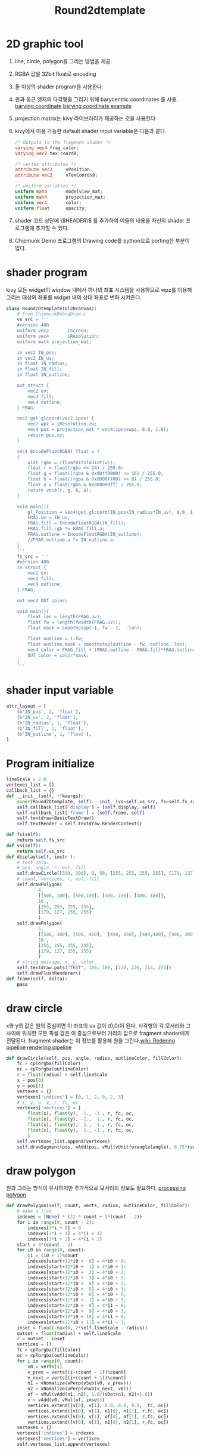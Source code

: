 #+title: Round2dtemplate
* 2D graphic tool
1. line, circle, polygon을 그리는 방법을 제공.
2. RGBA 값을 32bit float로 encoding
3. 둘 이상의 shader program을 사용한다.
4. 원과 둥근 엣지의 다각형을 그리기 위해 barycentric coordinates 를 사용.
   [[file:picture/barying system.png][barying coordinate]]
   [[file:picture/barying system(example).png][barying coordinate example]]
5. projection matrix는 kivy 라이브러리가 제공하는 것을 사용한다
6. kivy에서 이용 가능한 default shader input variable은 다음과 같다.
   #+begin_src glsl
/* Outputs to the fragment shader */
varying vec4 frag_color;
varying vec2 tex_coord0;

/* vertex attributes */
attribute vec2     vPosition;
attribute vec2     vTexCoords0;

/* uniform variables */
uniform mat4       modelview_mat;
uniform mat4       projection_mat;
uniform vec4       color;
uniform float      opacity;
   #+end_src
7. shader 코드 상단에 \$HEADER\$ 를 추가하여 이들의 내용을 자신의 shader
   프로그램에 추가할 수 있다.
8. Chipmunk Demo 프로그램의 Drawing code를 python으로 porting한 부분이 많다.
* shader program
kivy 모든 widget이 window 내에서 하나의 좌표 시스템을 사용하므로 wpz를 이용해
그리는 대상의 좌표를 widget 내의 상대 좌표로 변화 시켜준다.
#+begin_src python
class Round2Dtemplate(Gl2Dcanvas):
    # from ChipmunkDebugDraw.c
    vs_src = '''
    #version 400
    uniform vec2       iScreen;
    uniform vec4       iResolution;
    uniform mat4 projection_mat;

	in vec2 IN_pos;
	in vec2 IN_uv;
	in float IN_radius;
	in float IN_fill;
	in float IN_outline;

	out struct {
		vec2 uv;
		vec4 fill;
		vec4 outline;
	} FRAG;

    vec2 get_glcoord(vec2 ipos) {
        vec2 wpz = iResolution.zw;
        vec4 pos = projection_mat * vec4(ipos+wpz, 0.0, 1.0);
        return pos.xy;
    }

    vec4 EncodeFloatRGBA( float v )
    {
        uint rgba = (floatBitsToUint(v));
        float r = float(rgba >> 24) / 255.0;
        float g = float((rgba & 0x00ff0000) >> 16) / 255.0;
        float b = float((rgba & 0x0000ff00) >> 8) / 255.0;
        float a = float(rgba & 0x000000ff) / 255.0;
        return vec4(r, g, b, a);
    }

	void main(){
		gl_Position = vec4(get_glcoord(IN_pos+IN_radius*IN_uv), 0.0, 1.0);
		FRAG.uv = IN_uv;
		FRAG.fill = EncodeFloatRGBA(IN_fill);
		FRAG.fill.rgb *= FRAG.fill.a;
		FRAG.outline = EncodeFloatRGBA(IN_outline);
		//FRAG.outline.a *= IN_outline.a;
	}
    '''
    fs_src = '''
    #version 400
	in struct {
		vec2 uv;
		vec4 fill;
		vec4 outline;
	} FRAG;

	out vec4 OUT_color;

	void main(){
	    float len = length(FRAG.uv);
	    float fw = length(fwidth(FRAG.uv));
	    float mask = smoothstep(-1, fw - 1,  -len);

	    float outline = 1-fw;
	    float outline_mask = smoothstep(outline - fw, outline, len);
	    vec4 color = FRAG.fill + (FRAG.outline - FRAG.fill*FRAG.outline.a)*outline_mask;
	    OUT_color = color*mask;
	}
    '''
#+end_src
* shader input variable
#+begin_src python
    attr_layout = [
        (b'IN_pos', 2, 'float'),
        (b'IN_uv', 2, 'float'),
        (b'IN_radius', 1, 'float'),
        (b'IN_fill', 1, 'float'),
        (b'IN_outline', 1, 'float'),
    ]
#+end_src
* Program initialize
#+begin_src python
    lineScale = 2.0
    vertexes_list = []
    callback_list = {}
    def __init__(self, **kwargs):
        super(Round2Dtemplate, self).__init__(vs=self.vs_src, fs=self.fs_src, **kwargs)
        self.callback_list['display'] = [self.display, self]
        self.callback_list['frame'] = [self.frame, self]
        self.textdraw=BasicTextDraw()
        self.textRender = self.textdraw.RenderContext()

    def fs(self):
        return self.fs_src
    def vs(self):
        return self.vs_src
    def display(self, instr ):
        # test data.
        # pos, angle, r, out, fill
        self.drawCircle([300, 300], 0, 50, [255, 255, 255, 255], [179, 127, 255, 255])
        # count, vertices, r, out, fill
        self.drawPolygon(
                4,
                [[500, 100], [500,150], [400, 150], [400, 100]],
                10.,
                [255, 255, 255, 255],
                [179, 127, 255, 255]
                )
        self.drawPolygon(
                5,
                [[500, 300], [500, 400],  [450, 450], [400,400], [400, 300] ],
                10.,
                [255, 255, 255, 255],
                [179, 127, 255, 255]
                )
        # string message, x, y, color
        self.textdraw.puts("TEST", 100, 100, [230, 226, 114, 255])
        self.drawFlushRenderer()
    def frame(self, delta):
        pass
#+end_src
* draw circle
x와 y의 값은 원의 중심이면 이 좌표의 uv 값이 (0,0)이 된다. 사각형의 각 모서리와
그 사이에 위치한 모든 픽셀 값은 이 중심으로부터 거리의 값으로 fragment
shader에게 전달된다. fragment shader는 이 정보를 활용해 원을 그린다.[[https://www.khronos.org/opengl/wiki/Rendering_Pipeline_Overview][wiki: Redering pipeline]]
[[file:picture/Rendering Pipeline.png][rendering pipeline]]
#+begin_src python
    def drawCircle(self, pos, angle, radius, outlineColor, fillColor):
        fc = cpTorgba(fillColor)
        oc = cpTorgba(outlineColor)
        r = float(radius) + self.lineScale
        x = pos[0]
        y = pos[1]
        vertexes = {}
        vertexes['indices'] = [0, 1, 2, 0, 2, 3]
        # x, y, u, v, r, fc, oc
        vertexes['vertices'] = [
            float(x), float(y), -1., -1., r, fc, oc,
            float(x), float(y), -1.,  1., r, fc, oc,
            float(x), float(y),  1.,  1., r, fc, oc,
            float(x), float(y),  1., -1., r, fc, oc,
            ]
        self.vertexes_list.append(vertexes)
        self.drawSegment(pos, vAdd(pos, vMul(vUnitforangle(angle), 0.75*radius)), outlineColor)
#+end_src
* draw polygon
원과 그리는 방식이 유사하지만 추가적으로 모서리의 정보도 필요하다.
[[file:picture/shader_drawing_polygon.png][processing polygon]]
#+begin_src python
    def drawPolygon(self, count, verts, radius, outlineColor, fillColor):
        # make a list
        indexes = [None] * (12 * count + 3*(count - 2))
        for i in range(0, count - 2):
            indexes[3*i + 0] = 0
            indexes[3*i + 1] = 4*(i + 1)
            indexes[3*i + 2] = 4*(i + 2)
        start = 3*(count - 2)
        for i0 in range(0, count):
            i1 = (i0 + 1)%count
            indexes[start+12*i0 +  0] = 4*i0 + 0;
            indexes[start+12*i0 +  1] = 4*i0 + 1;
            indexes[start+12*i0 +  2] = 4*i0 + 2;
            indexes[start+12*i0 +  3] = 4*i0 + 0;
            indexes[start+12*i0 +  4] = 4*i0 + 2;
            indexes[start+12*i0 +  5] = 4*i0 + 3;
            indexes[start+12*i0 +  6] = 4*i0 + 0;
            indexes[start+12*i0 +  7] = 4*i0 + 3;
            indexes[start+12*i0 +  8] = 4*i1 + 0;
            indexes[start+12*i0 +  9] = 4*i0 + 3;
            indexes[start+12*i0 + 10] = 4*i1 + 0;
            indexes[start+12*i0 + 11] = 4*i1 + 1;
        inset = float(-max(0, 2*self.lineScale - radius))
        outset = float(radius) + self.lineScale
        r = outset - inset
        vertices = []
        fc = cpTorgba(fillColor)
        oc = cpTorgba(outlineColor)
        for i in range(0, count):
            v0 = verts[i]
            v_prev = verts[(i+(count - 1))%count]
            v_next = verts[(i+(count + 1))%count]
            n1 = vNomalize(vPerp(vSub(v0, v_prev)))
            n2 = vNomalize(vPerp(vSub(v_next, v0)))
            of = vMul(vAdd(n1, n2), 1.0/(vDot(n1, n2)+1.0))
            v = vAdd(v0, vMul(of, inset))
            vertices.extend([v[0], v[1], 0.0, 0.0, 0.0,  fc, oc])
            vertices.extend([v[0], v[1], n1[0], n1[1], r,fc, oc])
            vertices.extend([v[0], v[1], of[0], of[1], r,fc, oc])
            vertices.extend([v[0], v[1], n2[0], n2[1], r,fc, oc])
        vertexes = {}
        vertexes['indices'] = indexes
        vertexes['vertices'] = vertices
        self.vertexes_list.append(vertexes)
#+end_src
* draw segment and dot
#+begin_src python
    def drawDot(self, size, pos, fillColor):
        r = size*0.5*self.lineScale
        fc = cpTorgba(fillColor)
        vertexes = {}
        vertexes['indices'] = [0, 1, 2, 0, 2, 3]
        vertexes['vertices'] = [
            pos[0], pos[1], -1, -1, r, fc, fc,
            pos[0], pos[1], -1,  1, r, fc, fc,
            pos[0], pos[1],  1,  1, r, fc, fc,
            pos[0], pos[1],  1, -1, r, fc, fc
            ]
        self.vertexes_list.append(vertexes)

    def drawFatSegment(self, a, b, radius, outlineColor, fillColor ):
        r = radius + self.lineScale
        t = vNomalize(vSub(b, a))
        fc = cpTorgba(fillColor)
        oc = cpTorgba(outlineColor)
        vertexes = {}
        vertexes['indices'] = [0, 1, 2, 1, 2, 3, 2, 3, 4, 3, 4, 5, 4, 5, 6, 5, 6, 7]
        vertexes['vertices'] = [
            float(a[0]), float(a[1]), (-t[0] + t[1]), (-t[0] - t[1]), r, fc, oc,
            float(a[0]), float(a[1]), (-t[0] - t[1]), (+t[0] - t[1]), r, fc, oc,
            float(a[0]), float(a[1]), ( -0.0 + t[1]), (-t[0] + 0.0 ), r, fc, oc,
            float(a[0]), float(a[1]), ( -0.0 - t[1]), (+t[0] + 0.0 ), r, fc, oc,
            float(b[0]), float(b[1]), ( +0.0 + t[1]), (-t[0] - 0.0 ), r, fc, oc,
            float(b[0]), float(b[1]), ( +0.0 - t[1]), (+t[0] - 0.0 ), r, fc, oc,
            float(b[0]), float(b[1]), (+t[0] + t[1]), (-t[0] + t[1]), r, fc, oc,
            float(b[0]), float(b[1]), (+t[0] - t[1]), (+t[0] + t[1]), r, fc, oc,
            ]
        self.vertexes_list.append(vertexes)
    def drawSegment(self, a, b, color):
        self.drawFatSegment(a, b, 0., color, color)
#+end_src
* transfer data to shader
모든 도형의 vetices 정보가 하나의 array로 전달 되기 때문에 각 도형의 indices
정보는 상대적 정보가 된다. 첫 도형을 기준으로 indices 정보를 절대값으로 바꾸어 주어야 한다.
#+begin_src python
    def drawFlushRenderer(self):
        if len(self.vertexes_list) <= 0:
            return
        self.canvas.clear();
        instructions = InstructionGroup()
        instructions.add(self.textRender)
        self.canvas.add(instructions)
        with self.canvas:
            vertices=[]
            indices=[]
            for vertexes in self.vertexes_list:
                base = int(len(vertices)/7)
                vertices +=  vertexes['vertices']
                for i in vertexes['indices']:
                    indices.append(i+base)
            Mesh(
                vertices = vertices,
                indices= indices,
                fmt=self.attr_layout,
                mode='triangles',
                )
            self.textdraw.flush(self.textRender)
        self.vertexes_list.clear()
#+end_src
